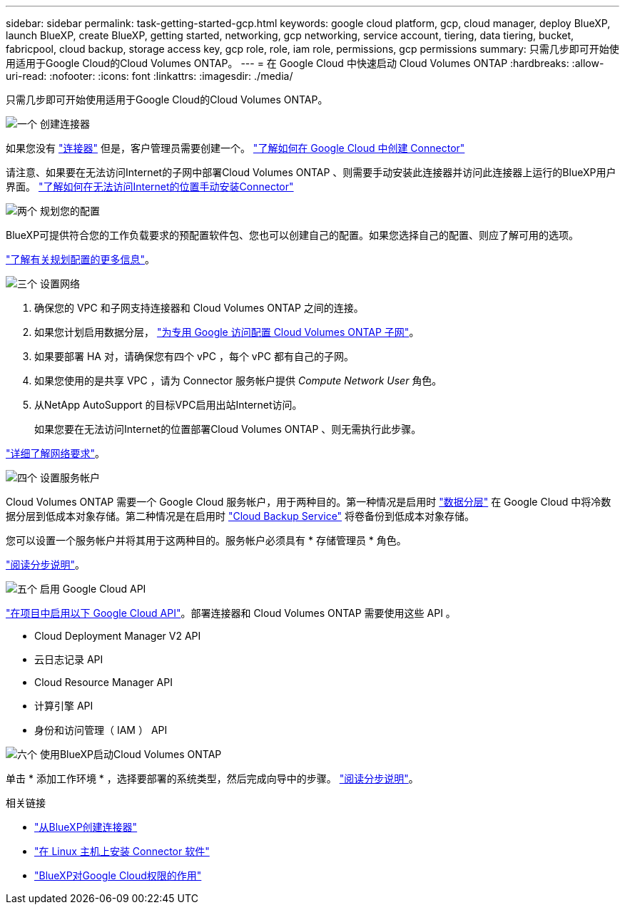 ---
sidebar: sidebar 
permalink: task-getting-started-gcp.html 
keywords: google cloud platform, gcp, cloud manager, deploy BlueXP, launch BlueXP, create BlueXP, getting started, networking, gcp networking, service account, tiering, data tiering, bucket, fabricpool, cloud backup, storage access key, gcp role, role, iam role, permissions, gcp permissions 
summary: 只需几步即可开始使用适用于Google Cloud的Cloud Volumes ONTAP。 
---
= 在 Google Cloud 中快速启动 Cloud Volumes ONTAP
:hardbreaks:
:allow-uri-read: 
:nofooter: 
:icons: font
:linkattrs: 
:imagesdir: ./media/


[role="lead"]
只需几步即可开始使用适用于Google Cloud的Cloud Volumes ONTAP。

.image:https://raw.githubusercontent.com/NetAppDocs/common/main/media/number-1.png["一个"] 创建连接器
[role="quick-margin-para"]
如果您没有 https://docs.netapp.com/us-en/cloud-manager-setup-admin/concept-connectors.html["连接器"^] 但是，客户管理员需要创建一个。 https://docs.netapp.com/us-en/cloud-manager-setup-admin/task-quick-start-connector-google.html["了解如何在 Google Cloud 中创建 Connector"^]

[role="quick-margin-para"]
请注意、如果要在无法访问Internet的子网中部署Cloud Volumes ONTAP 、则需要手动安装此连接器并访问此连接器上运行的BlueXP用户界面。 https://docs.netapp.com/us-en/cloud-manager-setup-admin/task-quick-start-private-mode.html["了解如何在无法访问Internet的位置手动安装Connector"^]

.image:https://raw.githubusercontent.com/NetAppDocs/common/main/media/number-2.png["两个"] 规划您的配置
[role="quick-margin-para"]
BlueXP可提供符合您的工作负载要求的预配置软件包、您也可以创建自己的配置。如果您选择自己的配置、则应了解可用的选项。

[role="quick-margin-para"]
link:task-planning-your-config-gcp.html["了解有关规划配置的更多信息"]。

.image:https://raw.githubusercontent.com/NetAppDocs/common/main/media/number-3.png["三个"] 设置网络
[role="quick-margin-list"]
. 确保您的 VPC 和子网支持连接器和 Cloud Volumes ONTAP 之间的连接。
. 如果您计划启用数据分层， https://cloud.google.com/vpc/docs/configure-private-google-access["为专用 Google 访问配置 Cloud Volumes ONTAP 子网"^]。
. 如果要部署 HA 对，请确保您有四个 vPC ，每个 vPC 都有自己的子网。
. 如果您使用的是共享 VPC ，请为 Connector 服务帐户提供 _Compute Network User_ 角色。
. 从NetApp AutoSupport 的目标VPC启用出站Internet访问。
+
如果您要在无法访问Internet的位置部署Cloud Volumes ONTAP 、则无需执行此步骤。



[role="quick-margin-para"]
link:reference-networking-gcp.html["详细了解网络要求"]。

.image:https://raw.githubusercontent.com/NetAppDocs/common/main/media/number-4.png["四个"] 设置服务帐户
[role="quick-margin-para"]
Cloud Volumes ONTAP 需要一个 Google Cloud 服务帐户，用于两种目的。第一种情况是启用时 link:concept-data-tiering.html["数据分层"] 在 Google Cloud 中将冷数据分层到低成本对象存储。第二种情况是在启用时 https://docs.netapp.com/us-en/cloud-manager-backup-restore/concept-backup-to-cloud.html["Cloud Backup Service"^] 将卷备份到低成本对象存储。

[role="quick-margin-para"]
您可以设置一个服务帐户并将其用于这两种目的。服务帐户必须具有 * 存储管理员 * 角色。

[role="quick-margin-para"]
link:task-creating-gcp-service-account.html["阅读分步说明"]。

.image:https://raw.githubusercontent.com/NetAppDocs/common/main/media/number-5.png["五个"] 启用 Google Cloud API
[role="quick-margin-para"]
https://cloud.google.com/apis/docs/getting-started#enabling_apis["在项目中启用以下 Google Cloud API"^]。部署连接器和 Cloud Volumes ONTAP 需要使用这些 API 。

[role="quick-margin-list"]
* Cloud Deployment Manager V2 API
* 云日志记录 API
* Cloud Resource Manager API
* 计算引擎 API
* 身份和访问管理（ IAM ） API


.image:https://raw.githubusercontent.com/NetAppDocs/common/main/media/number-6.png["六个"] 使用BlueXP启动Cloud Volumes ONTAP
[role="quick-margin-para"]
单击 * 添加工作环境 * ，选择要部署的系统类型，然后完成向导中的步骤。 link:task-deploying-gcp.html["阅读分步说明"]。

.相关链接
* https://docs.netapp.com/us-en/cloud-manager-setup-admin/task-quick-start-connector-google.html["从BlueXP创建连接器"^]
* https://docs.netapp.com/us-en/cloud-manager-setup-admin/task-install-connector-on-prem.html["在 Linux 主机上安装 Connector 软件"^]
* https://docs.netapp.com/us-en/cloud-manager-setup-admin/reference-permissions-gcp.html["BlueXP对Google Cloud权限的作用"^]

